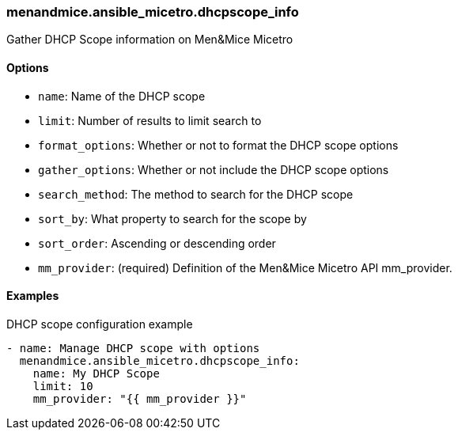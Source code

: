 === menandmice.ansible_micetro.dhcpscope_info

Gather DHCP Scope information on Men&Mice Micetro

==== Options

- `name`: Name of the DHCP scope
- `limit`: Number of results to limit search to
- `format_options`: Whether or not to format the DHCP scope options
- `gather_options`: Whether or not include the DHCP scope options
- `search_method`: The method to search for the DHCP scope
- `sort_by`: What property to search for the scope by
- `sort_order`: Ascending or descending order
- `mm_provider`: (required) Definition of the Men&Mice Micetro API mm_provider.

==== Examples

.DHCP scope configuration example
[source,yaml]
----
- name: Manage DHCP scope with options
  menandmice.ansible_micetro.dhcpscope_info:
    name: My DHCP Scope
    limit: 10
    mm_provider: "{{ mm_provider }}"
----
